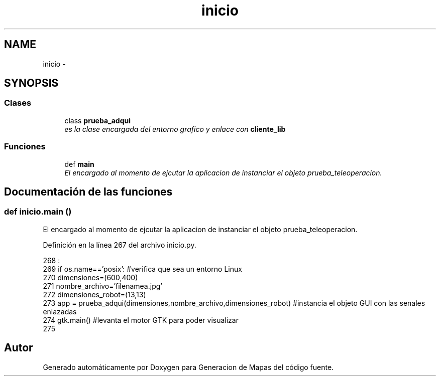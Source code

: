 .TH "inicio" 3 "Martes, 7 de Agosto de 2012" "Version 0.3" "Generacion de Mapas" \" -*- nroff -*-
.ad l
.nh
.SH NAME
inicio \- 
.SH SYNOPSIS
.br
.PP
.SS "Clases"

.in +1c
.ti -1c
.RI "class \fBprueba_adqui\fP"
.br
.RI "\fIes la clase encargada del entorno grafico y enlace con \fBcliente_lib\fP \fP"
.in -1c
.SS "Funciones"

.in +1c
.ti -1c
.RI "def \fBmain\fP"
.br
.RI "\fIEl encargado al momento de ejcutar la aplicacion de instanciar el objeto prueba_teleoperacion. \fP"
.in -1c
.SH "Documentación de las funciones"
.PP 
.SS "def inicio.main ()"
.PP
El encargado al momento de ejcutar la aplicacion de instanciar el objeto prueba_teleoperacion. 
.PP
Definición en la línea 267 del archivo inicio.py.
.PP
.nf
268           :
269         if os.name=='posix': #verifica que sea un entorno Linux
270                 dimensiones=(600,400)
271                 nombre_archivo='filenamea.jpg'
272                 dimensiones_robot=(13,13)
273                 app = prueba_adqui(dimensiones,nombre_archivo,dimensiones_robot) #instancia el objeto GUI con las senales enlazadas
274                 gtk.main() #levanta el motor GTK para poder visualizar
275   

.fi
.SH "Autor"
.PP 
Generado automáticamente por Doxygen para Generacion de Mapas del código fuente.

